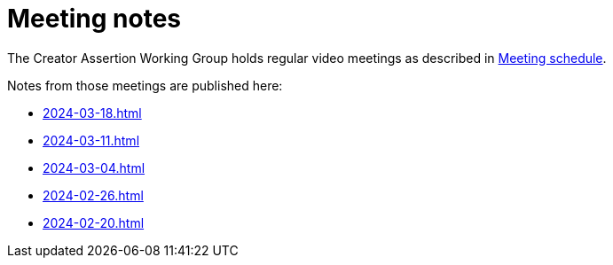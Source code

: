 = Meeting notes

The Creator Assertion Working Group holds regular video meetings as described in xref:ROOT:index.adoc#_meeting_schedule[Meeting schedule].

Notes from those meetings are published here:

* xref:2024-03-18.adoc[]
* xref:2024-03-11.adoc[]
* xref:2024-03-04.adoc[]
* xref:2024-02-26.adoc[]
* xref:2024-02-20.adoc[]
